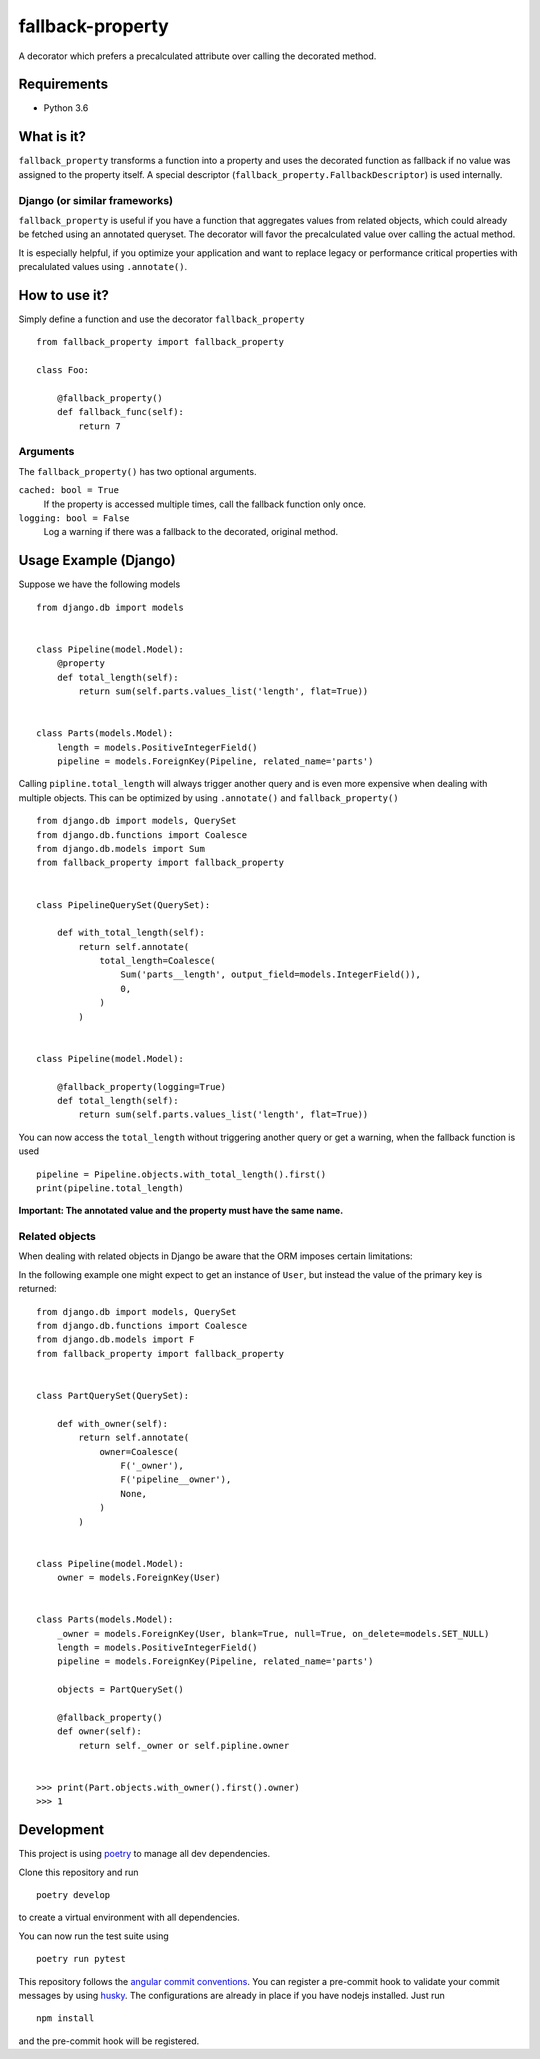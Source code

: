 ===================
fallback-property
===================

.. image:: https://img.shields.io/pypi/v/fallback-property.svg
    :target: https://pypi.python.org/pypi/fallback-property

A decorator which prefers a precalculated attribute over calling the decorated method.

Requirements
============

- Python 3.6


What is it?
===========

``fallback_property`` transforms a function into a property and uses the
decorated function as fallback if no value was assigned to the property itself.
A special descriptor (``fallback_property.FallbackDescriptor``)
is used internally.


Django (or similar frameworks)
------------------------------

``fallback_property`` is useful if you have a function that aggregates
values from related objects, which could already be fetched using an annotated
queryset.
The decorator will favor the precalculated value over calling the actual method.

It is especially helpful, if you optimize your application and want to
replace legacy or performance critical properties with precalulated values
using ``.annotate()``.


How to use it?
==============

Simply define a function and use the decorator ``fallback_property`` ::

    from fallback_property import fallback_property

    class Foo:

        @fallback_property()
        def fallback_func(self):
            return 7


Arguments
---------

The ``fallback_property()`` has two optional arguments.

``cached: bool = True``
    If the property is accessed multiple times, call the fallback function only once.

``logging: bool = False``
    Log a warning if there was a fallback to the decorated, original method.


Usage Example (Django)
======================

Suppose we have the following models ::

    from django.db import models


    class Pipeline(model.Model):
        @property
        def total_length(self):
            return sum(self.parts.values_list('length', flat=True))


    class Parts(models.Model):
        length = models.PositiveIntegerField()
        pipeline = models.ForeignKey(Pipeline, related_name='parts')


Calling ``pipline.total_length`` will always trigger another query and is
even more expensive when dealing with multiple objects. This can be
optimized by using ``.annotate()`` and ``fallback_property()`` ::

    from django.db import models, QuerySet
    from django.db.functions import Coalesce
    from django.db.models import Sum
    from fallback_property import fallback_property


    class PipelineQuerySet(QuerySet):

        def with_total_length(self):
            return self.annotate(
                total_length=Coalesce(
                    Sum('parts__length', output_field=models.IntegerField()),
                    0,
                )
            )


    class Pipeline(model.Model):

        @fallback_property(logging=True)
        def total_length(self):
            return sum(self.parts.values_list('length', flat=True))


You can now access the ``total_length`` without triggering another query or
get a warning, when the fallback function is used ::

    pipeline = Pipeline.objects.with_total_length().first()
    print(pipeline.total_length)


**Important: The annotated value and the property must have the same name.**


Related objects
---------------

When dealing with related objects in Django be aware that the ORM imposes certain limitations:

In the following example one might expect to get an instance of ``User``, but instead the
value of the primary key is returned::

    from django.db import models, QuerySet
    from django.db.functions import Coalesce
    from django.db.models import F
    from fallback_property import fallback_property


    class PartQuerySet(QuerySet):

        def with_owner(self):
            return self.annotate(
                owner=Coalesce(
                    F('_owner'),
                    F('pipeline__owner'),
                    None,
                )
            )


    class Pipeline(model.Model):
        owner = models.ForeignKey(User)


    class Parts(models.Model):
        _owner = models.ForeignKey(User, blank=True, null=True, on_delete=models.SET_NULL)
        length = models.PositiveIntegerField()
        pipeline = models.ForeignKey(Pipeline, related_name='parts')

        objects = PartQuerySet()

        @fallback_property()
        def owner(self):
            return self._owner or self.pipline.owner


    >>> print(Part.objects.with_owner().first().owner)
    >>> 1


Development
===========

This project is using `poetry <https://poetry.eustace.io/>`_ to manage all
dev dependencies.

Clone this repository and run ::

   poetry develop

to create a virtual environment with all dependencies.

You can now run the test suite using ::

  poetry run pytest


This repository follows the `angular commit conventions <https://github.com/marionebl/commitlint/tree/master/@commitlint/config-angular>`_.
You can register a pre-commit hook to validate your commit messages by using
`husky <https://github.com/typicode/husky>`_. The configurations are already in place if
you have nodejs installed. Just run ::

   npm install


and the pre-commit hook will be registered.
